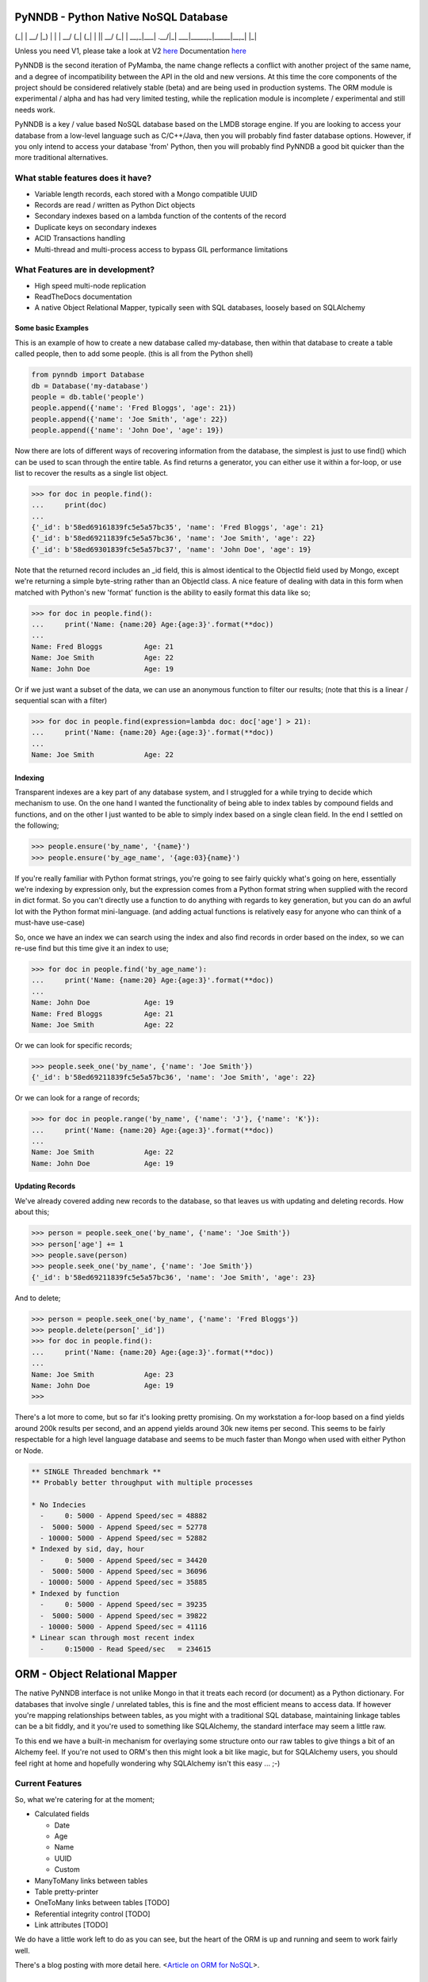 PyNNDB - Python Native NoSQL Database
=====================================
.. image:: https://travis-ci.org/oddjobz/pynndb.svg?branch=master
    :target: https://travis-ci.org/oddjobz/pynndb

.. image:: https://badge.fury.io/py/pynndb.svg
    :target: https://badge.fury.io/py/pynndb

     _                               _           _ 
  __| | ___ _ __  _ __ ___  ___ __ _| |_ ___  __| |
 / _` |/ _ \ '_ \| '__/ _ \/ __/ _` | __/ _ \/ _` |
| (_| |  __/ |_) | | |  __/ (_| (_| | ||  __/ (_| |
 \__,_|\___| .__/|_|  \___|\___\__,_|\__\___|\__,_|
           |_|                                     

Unless you need V1, please take a look at V2 `here <https://gitlab.com/oddjobz/pynndb2>`_
Documentation `here <https://pynndb.madpenguin.uk>`_

PyNNDB is the second iteration of PyMamba, the name change reflects a conflict with another project
of the same name, and a degree of incompatibility between the API in the old and new versions. At
this time the core components of the project should be considered relatively stable (beta) and are
being used in production systems. The ORM module is experimental / alpha and has had very limited
testing, while the replication module is incomplete / experimental and still needs work.

PyNNDB is a key / value based NoSQL database based on the LMDB storage engine. If you are looking to access your
database from a low-level language such as C/C++/Java, then you will probably find faster database options. However,
if you only intend to access your database 'from' Python, then you will probably find PyNNDB a good bit quicker than
the more traditional alternatives.

What stable features does it have?
----------------------------------
* Variable length records, each stored with a Mongo compatible UUID
* Records are read / written as Python Dict objects
* Secondary indexes based on a lambda function of the contents of the record
* Duplicate keys on secondary indexes
* ACID Transactions handling
* Multi-thread and multi-process access to bypass GIL performance limitations

What Features are in development?
---------------------------------
* High speed multi-node replication
* ReadTheDocs documentation
* A native Object Relational Mapper, typically seen with SQL databases, loosely based on SQLAlchemy

-------------------
Some basic Examples
-------------------

This is an example of how to create a new database called my-database, then within that database to create a table called people, then to add some people. (this is all from the Python shell)

.. code-block:: python

    from pynndb import Database
    db = Database('my-database')
    people = db.table('people')
    people.append({'name': 'Fred Bloggs', 'age': 21})
    people.append({'name': 'Joe Smith', 'age': 22})
    people.append({'name': 'John Doe', 'age': 19})

Now there are lots of different ways of recovering information from the database, the simplest is just to use find() which can be used to scan through the entire table. As find returns a generator, you can either use it within a for-loop, or use list to recover the results as a single list object.

.. code-block:: python

    >>> for doc in people.find():
    ...     print(doc)
    ...
    {'_id': b'58ed69161839fc5e5a57bc35', 'name': 'Fred Bloggs', 'age': 21}
    {'_id': b'58ed69211839fc5e5a57bc36', 'name': 'Joe Smith', 'age': 22}
    {'_id': b'58ed69301839fc5e5a57bc37', 'name': 'John Doe', 'age': 19}

Note that the returned record includes an _id field, this is almost identical to the ObjectId field used by Mongo, except we're returning a simple byte-string rather than an ObjectId class. A nice feature of dealing with data in this form when matched with Python's new 'format' function is the ability to easily format this data like so;

.. code-block:: python

    >>> for doc in people.find():
    ...     print('Name: {name:20} Age:{age:3}'.format(**doc))
    ...
    Name: Fred Bloggs          Age: 21
    Name: Joe Smith            Age: 22
    Name: John Doe             Age: 19

Or if we just want a subset of the data, we can use an anonymous function to filter our results; (note that this is a linear / sequential scan with a filter)

.. code-block:: python

    >>> for doc in people.find(expression=lambda doc: doc['age'] > 21):
    ...     print('Name: {name:20} Age:{age:3}'.format(**doc))
    ...
    Name: Joe Smith            Age: 22

--------
Indexing
--------

Transparent indexes are a key part of any database system, and I struggled for a while trying to decide which mechanism to use. On the one hand I wanted the functionality of being able to index tables by compound fields and functions, and on the other I just wanted to be able to simply index based on a single clean field. In the end I settled on the following;

.. code-block:: python

    >>> people.ensure('by_name', '{name}')
    >>> people.ensure('by_age_name', '{age:03}{name}')

If you're really familiar with Python format strings, you're going to see fairly quickly what's going on here, essentially we're indexing by expression only, but the expression comes from a Python format string when supplied with the record in dict format. So you can't directly use a function to do anything with regards to key generation, but you can do an awful lot with the Python format mini-language. (and adding actual functions is relatively easy for anyone who can think of a must-have use-case)

So, once we have an index we can search using the index and also find records in order based on the index, so we can re-use find but this time give it an index to use;

.. code-block:: python

    >>> for doc in people.find('by_age_name'):
    ...     print('Name: {name:20} Age:{age:3}'.format(**doc))
    ...
    Name: John Doe             Age: 19
    Name: Fred Bloggs          Age: 21
    Name: Joe Smith            Age: 22

Or we can look for specific records;

.. code-block:: python

    >>> people.seek_one('by_name', {'name': 'Joe Smith'})
    {'_id': b'58ed69211839fc5e5a57bc36', 'name': 'Joe Smith', 'age': 22}

Or we can look for a range of records;

.. code-block:: python

    >>> for doc in people.range('by_name', {'name': 'J'}, {'name': 'K'}):
    ...     print('Name: {name:20} Age:{age:3}'.format(**doc))
    ...
    Name: Joe Smith            Age: 22
    Name: John Doe             Age: 19

----------------
Updating Records
----------------

We've already covered adding new records to the database, so that leaves us with updating and deleting records. How about this;

.. code-block:: python

    >>> person = people.seek_one('by_name', {'name': 'Joe Smith'})
    >>> person['age'] += 1
    >>> people.save(person)
    >>> people.seek_one('by_name', {'name': 'Joe Smith'})
    {'_id': b'58ed69211839fc5e5a57bc36', 'name': 'Joe Smith', 'age': 23}

And to delete;

.. code-block:: python

    >>> person = people.seek_one('by_name', {'name': 'Fred Bloggs'})
    >>> people.delete(person['_id'])
    >>> for doc in people.find():
    ...     print('Name: {name:20} Age:{age:3}'.format(**doc))
    ...
    Name: Joe Smith            Age: 23
    Name: John Doe             Age: 19
    >>>

There's a lot more to come, but so far it's looking pretty promising. On my workstation a for-loop based on a find yields around 200k results per second, and an append yields around 30k new items per second. This seems to be fairly respectable for a high level language database and seems to be much faster than Mongo when used with either Python or Node.

.. code-block:: text

    ** SINGLE Threaded benchmark **
    ** Probably better throughput with multiple processes

    * No Indecies
      -     0: 5000 - Append Speed/sec = 48882
      -  5000: 5000 - Append Speed/sec = 52778
      - 10000: 5000 - Append Speed/sec = 52882
    * Indexed by sid, day, hour
      -     0: 5000 - Append Speed/sec = 34420
      -  5000: 5000 - Append Speed/sec = 36096
      - 10000: 5000 - Append Speed/sec = 35885
    * Indexed by function
      -     0: 5000 - Append Speed/sec = 39235
      -  5000: 5000 - Append Speed/sec = 39822
      - 10000: 5000 - Append Speed/sec = 41116
    * Linear scan through most recent index
      -     0:15000 - Read Speed/sec   = 234615

ORM - Object Relational Mapper
==============================

The native PyNNDB interface is not unlike Mongo in that it treats each record (or document) as a Python dictionary. For databases that involve single / unrelated tables, this is fine and the most efficient means to access data. If however you're mapping relationships between tables, as you might with a traditional SQL database, maintaining linkage tables can be a bit fiddly, and it you're used to something like SQLAlchemy, the standard interface may seem a little raw.

To this end we have a built-in mechanism for overlaying some structure onto our raw tables to give things a bit of an Alchemy feel. If you're not used to ORM's then this might look a bit like magic, but for SQLAlchemy users, you should feel right at home and hopefully wondering why SQLAlchemy isn't this easy ... ;-)

Current Features
----------------

So, what we're catering for at the moment;

* Calculated fields

  - Date

  - Age

  - Name

  - UUID

  - Custom

* ManyToMany links between tables
* Table pretty-printer
* OneToMany links between tables [TODO]
* Referential integrity control [TODO]
* Link attributes [TODO]

We do have a little work left to do as you can see, but the heart of the ORM is up and running and seem to work fairly well.

There's a blog posting with more detail here. <`Article on ORM for NoSQL`__>.

.. __: https://gareth.bult.co.uk/2017/09/14/orm_for_nosql/

-----------------
How to use Models
-----------------

The idea is that we wrap each table up in a dedicated class then we can create additional classes to link the (wrapped) tables together. Here's a very simple example;

.. code-block:: python

    from pynndb import Database
    from pynndb.models import ManyToMany, Table
    from pynndb.types import AgeType, DateType

    class UserModel(Table):
        _calculated = {
            'age': AgeType('dob'),
            'birthday': DateType('dob')
        }
        _display = [
            {'name': 'forename', 'width': 20},
            {'name': 'surname', 'width': 20},
            {'name': 'birthday', 'width': 15},
            {'name': 'age', 'width': 3}
        ]

    db = Database('my_db', {'env': {'map_size': 1024 * 1024 * 10}})
    user_model = UserModel(table=db.table('users'))

If you save this to a file (demo.py) you should then be able to do the following;

.. code-block:: python

    >>> from demo import user_model
    >>> import datetime
    >>> user_model.add({'forename':'fred','surname':'bloggs','dob':datetime.date(1970,12,1)})
    >>> user_model.list()
    +----------------------+----------------------+-----------------+-----+
    | forename             | surname              | dob             | age |
    +----------------------+----------------------+-----------------+-----+
    | fred                 | bloggs               |        28857600 |  46 |
    +----------------------+----------------------+-----------------+-----+

Note that age isn't a stored field, it's generated on the fly from the 'dob' field hence will dynamically change whenever the dob field is updated. Also, the list function is driven (by default) by the attributes listed in _display.

As it stands the date of birth isn't terribly readable, so we could add another field to the mix to get around this, in calculated add;

.. code-block:: python

    'birthday': DateType('dob')

And change the display section to show birthday rather then dob, then try the above operation again and you should get (don't forget to add DateType to your imports);

.. code-block:: python

    >>> from demo import user_model
    >>> user_model.list()
    +----------------------+----------------------+-----------------+-----+
    | forename             | surname              | birthday        | age |
    +----------------------+----------------------+-----------------+-----+
    | fred                 | bloggs               | 01/12/1970      |  46 |
    +----------------------+----------------------+-----------------+-----+

So far this all looks relatively trivial, the real value comes in what it's doing under the hood. Let's try to update this data, take a look at the following;

.. code-block:: python

    >>> from demo import user_model
    >>> user = list(user_model.find())[0]
    >>> user.surname='Bloggs Updated'
    >>> user.save()
    >>> user_model.list()
    +----------------------+----------------------+-----------------+-----+
    | forename             | surname              | birthday        | age |
    +----------------------+----------------------+-----------------+-----+
    | fred                 | Bloggs Updated       | 01/12/1970      |  46 |
    +----------------------+----------------------+-----------------+-----+

The .find() method for a model just returns all records (as an array) so all we're doing here is assigning 'user' to the first record in the table. Each field in the table is then accessible as an attribute (i.e. user.forename, user.surename, user.dob etc) which is a little more natural than updating a dict, then save updates changes in the model back to the actual table. Again relatively trivial, however this is quite neat;

.. code-block:: python

    >>> print(user.age, user.birthday)
    46 01/12/1970

i.e. when you access the model, you will see attributes that are generated on the fly in additional to any stored data, and (!) if you don't access them they're not generated so there's no overhead in having lots of rarely used calculated fields.

------------------------
How to use Relationships
------------------------

So this is where things get a little more interesting. In standard NoSQL, typically there is no real concept of table linkage, foreign keys or referential integrity. However, that doesn't mean the concepts are invalid or no longer needed, so, here is NoSQL with inter- table relationships, managed by a built-in ORM (!)

First, let's start by defining a second table, we're going to make it really easy by just having an address table, then working on the premise that users can have multiple addresses, and that a number of users can live at each address.

.. code-block:: python

    class AddressModel(Table):

        _display = [
            {'name': 'address', 'width': 30},
            {'name': 'postcode', 'width': 15}
        ]

And we will create a relationship between the UserModel and the AddressModel by adding this to our previous code;

.. code-block:: python

    address_model = AddressModel(table=db.table('addresses'))
    links = ManyToMany(db, user_model, address_model)

So, starting up as before we can do this;

.. code-block:: python

    from demo import user_model, address_model, UserModel
    import datetime
    >>> user = user_model.add({'forename':'john','surname':'smith','dob':datetime.date(1971,12,1)})
    >>> user.addresses.append({'address': 'address1', 'postcode': 'postcode1'})
    >>> user.addresses.append({'address': 'address2', 'postcode': 'postcode2'})
    >>> user.save()
    >>> user_model.list()
    +----------------------+----------------------+-----------------+-----+
    | forename             | surname              | birthday        | age |
    +----------------------+----------------------+-----------------+-----+
    | john                 | smith                | 01/12/1971      |  45 |
    +----------------------+----------------------+-----------------+-----+
    >>> address_model.list()
    +--------------------------------+-----------------+
    | address                        | postcode        |
    +--------------------------------+-----------------+
    | address1                       | postcode1       |
    | address2                       | postcode2       |
    +--------------------------------+-----------------+

So there are some interesting things going on here, we have created a new instance of UserModel, then added two new addresses by appending to it's address property. Now the address property is a virtual field created by the "ManyToMany" link and not only is it populated from the address table, but it can also be used to append, update and delete entries in the address table. On further inspection we see;

.. code-block:: python

    >>> user
    {'surname': 'smith', '_id': b'59b6860b1839fc4ee8c00596', 'forename': 'john', 'dob': datetime.date(1971, 12, 1)}
    >>> user.addresses
    [{'address': 'address1', 'postcode': 'postcode1', '_id': b'59b6860b1839fc4ee8c00597'}, {'address': 'address2', 'postcode': 'postcode2', '_id': b'59b6860b1839fc4ee8c00599'}]
    >>> type(user.addresses[0])
    <class 'pynndb.models.BaseModel'>

Again, virtual and calculated fields are only evaluated when reading through the users table, the cost of reading associated tables is only incurred if the linked attributes (addresses in this case) are accessed. Note that the addresses field is a list, but of type BaseModel, rather than of a raw dict.

----------------------
Updating linked tables
----------------------

In a similar fashion, we can do updates to the linked table;

.. code-block:: python

    >>> user = list(user_model.find())[0]
    >>> user
    {'surname': 'smith', '_id': b'59b6860b1839fc4ee8c00596', 'forename': 'john', 'dob': 60393600}
    >>> user.addresses[1]
    {'address': 'address2', 'postcode': 'postcode2', '_id': b'59b6860b1839fc4ee8c00599'}
    >>> user.addresses[1].postcode = 'A new postcode'
    >>> user.save()
    >>> address_model.list()
    +--------------------------------+-----------------+
    | address                        | postcode        |
    +--------------------------------+-----------------+
    | address1                       | postcode1       |
    | address2                       | A new postcode  |
    +--------------------------------+-----------------+

---------------------------------
Deleting entries in linked tables
---------------------------------

And of course, we can delete in the same way, but be aware that this will only sever the link rather than deleting the address, so future references to addresses in this example will only show the user linked to one address, but a listing of the address table will show both addresses. Deleting target objects with a zero reference count will be an option when the referential integrity code is added.

.. code-block:: python

    >>> del user.addresses[0]
    >>> user.save()
    >>> user = list(user_model.find())[0]
    >>> user.addresses
    [{'address': 'address2', 'postcode': 'A new postcode', '_id': b'59b6860b1839fc4ee8c00599'}]

If we wanted to re-instate the relationship in this instance we could do;

.. code-block:: python

    >>> address = list(address_model.find())[0]
    >>> address
    {'_id': b'59b800e41839fc41593c9894', 'address': 'address1', 'postcode': 'postcode1'}
    >>> user.addresses.append(address)
    >>> user.save()
    >>> user = list(user_model.find())[0]
    >>> user.addresses
    [{'_id': b'59b800e41839fc41593c9896', 'address': 'address2', 'postcode': 'A new postcode'}, {'_id': b'59b800e41839fc41593c9894', 'address': 'address1', 'postcode': 'postcode1'}]

The funny looking "user = list(...)" function is only being used to force a re-read on the database following an update. The user variable will still be instantiated and in theory a re-read should make no difference to it's value, but for testing, it's always good to be sure it's actually storing what you think it is.

